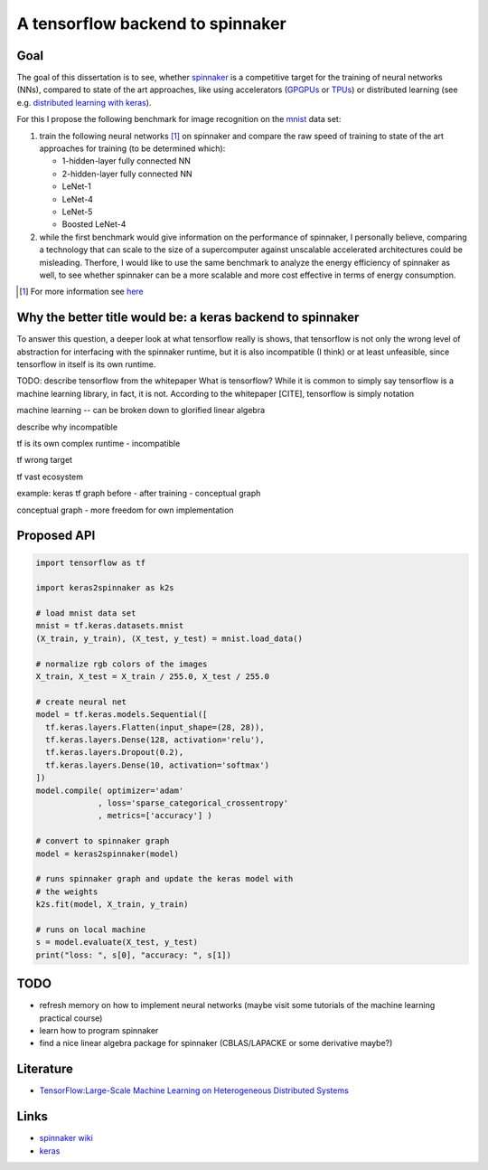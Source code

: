 A tensorflow backend to spinnaker
=================================


Goal
----

The goal of this dissertation is to see, whether spinnaker_
is a competitive target for the training of neural
networks (NNs), compared to state of the art approaches,
like using accelerators (GPGPUs_ or TPUs_) or distributed
learning (see e.g. `distributed learning with keras
<https://www.tensorflow.org/tutorials/distribute/keras?hl=es-419>`_).

For this I propose the following benchmark for image
recognition on the mnist_ data set:

1. train the following neural networks [1]_ on spinnaker
   and compare the raw speed of training to state of the
   art approaches for training (to be determined which):

   * 1-hidden-layer fully connected NN

   * 2-hidden-layer fully connected NN

   * LeNet-1

   * LeNet-4

   * LeNet-5

   * Boosted LeNet-4

2. while the first benchmark would give information on the
   performance of spinnaker, I personally believe,
   comparing a technology that can scale to the size of a
   supercomputer against unscalable accelerated
   architectures could be misleading.
   Therfore, I would like to use the same benchmark to
   analyze the energy efficiency of spinnaker as well, to
   see whether spinnaker can be a more scalable and more
   cost effective in terms of energy consumption.

.. [1] For more information see `here <https://medium.com/@sh.tsang/paper-brief-review-of-lenet-1-lenet-4-lenet-5-boosted-lenet-4-image-classification-1f5f809dbf17>`_


Why the better title would be: a keras backend to spinnaker
-----------------------------------------------------------

To answer this question, a deeper look at what tensorflow
really is shows, that tensorflow is not only the wrong
level of abstraction for interfacing with the spinnaker
runtime, but it is also incompatible (I think) or at least
unfeasible, since tensorflow in itself is its own runtime.

TODO: describe tensorflow from the whitepaper
What is tensorflow? While it is common to simply say
tensorflow is a machine learning library, in fact, it is
not. According to the whitepaper [CITE], tensorflow is
simply notation

machine learning -- can be broken down to glorified linear
algebra

describe why incompatible

tf is its own complex runtime - incompatible

tf wrong target

tf vast ecosystem

example: keras tf graph before - after training - conceptual graph

conceptual graph - more freedom for own implementation


Proposed API
------------

.. code:: python

   import tensorflow as tf

   import keras2spinnaker as k2s

   # load mnist data set
   mnist = tf.keras.datasets.mnist
   (X_train, y_train), (X_test, y_test) = mnist.load_data()

   # normalize rgb colors of the images
   X_train, X_test = X_train / 255.0, X_test / 255.0

   # create neural net
   model = tf.keras.models.Sequential([
     tf.keras.layers.Flatten(input_shape=(28, 28)),
     tf.keras.layers.Dense(128, activation='relu'),
     tf.keras.layers.Dropout(0.2),
     tf.keras.layers.Dense(10, activation='softmax')
   ])
   model.compile( optimizer='adam'
                , loss='sparse_categorical_crossentropy'
                , metrics=['accuracy'] )

   # convert to spinnaker graph
   model = keras2spinnaker(model)

   # runs spinnaker graph and update the keras model with
   # the weights
   k2s.fit(model, X_train, y_train)

   # runs on local machine
   s = model.evaluate(X_test, y_test)
   print("loss: ", s[0], "accuracy: ", s[1])


TODO
----

* refresh memory on how to implement neural networks (maybe
  visit some tutorials of the machine learning practical
  course)

* learn how to program spinnaker

* find a nice linear algebra package for spinnaker
  (CBLAS/LAPACKE or some derivative maybe?)


Literature
----------

* `TensorFlow:Large-Scale Machine Learning on Heterogeneous Distributed Systems <http://download.tensorflow.org/paper/whitepaper2015.pdf>`_


Links
-----

* `spinnaker wiki <http://spinnakermanchester.github.io/>`_

* `keras <https://keras.io>`_


.. _spinnaker: http://apt.cs.manchester.ac.uk/projects/SpiNNaker/
.. _TPUs: https://en.wikipedia.org/wiki/Tensor_processing_unit
.. _GPGPUs: https://en.wikipedia.org/wiki/General-purpose_computing_on_graphics_processing_units
.. _mnist: http://yann.lecun.com/exdb/mnist/
